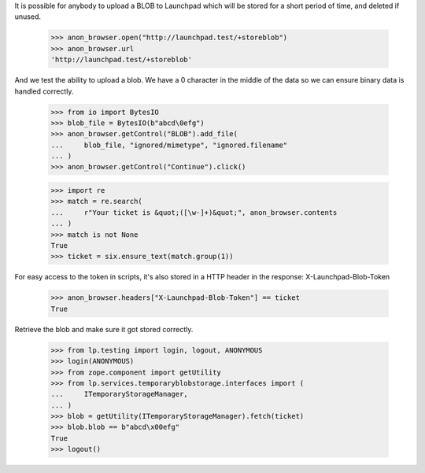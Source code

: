 It is possible for anybody to upload a BLOB to Launchpad which will be
stored for a short period of time, and deleted if unused.

    >>> anon_browser.open("http://launchpad.test/+storeblob")
    >>> anon_browser.url
    'http://launchpad.test/+storeblob'

And we test the ability to upload a blob. We have a \0 character in the
middle of the data so we can ensure binary data is handled correctly.

    >>> from io import BytesIO
    >>> blob_file = BytesIO(b"abcd\0efg")
    >>> anon_browser.getControl("BLOB").add_file(
    ...     blob_file, "ignored/mimetype", "ignored.filename"
    ... )
    >>> anon_browser.getControl("Continue").click()

    >>> import re
    >>> match = re.search(
    ...     r"Your ticket is &quot;([\w-]+)&quot;", anon_browser.contents
    ... )
    >>> match is not None
    True
    >>> ticket = six.ensure_text(match.group(1))

For easy access to the token in scripts, it's also stored in a HTTP
header in the response: X-Launchpad-Blob-Token

    >>> anon_browser.headers["X-Launchpad-Blob-Token"] == ticket
    True

Retrieve the blob and make sure it got stored correctly.

    >>> from lp.testing import login, logout, ANONYMOUS
    >>> login(ANONYMOUS)
    >>> from zope.component import getUtility
    >>> from lp.services.temporaryblobstorage.interfaces import (
    ...     ITemporaryStorageManager,
    ... )
    >>> blob = getUtility(ITemporaryStorageManager).fetch(ticket)
    >>> blob.blob == b"abcd\x00efg"
    True
    >>> logout()
